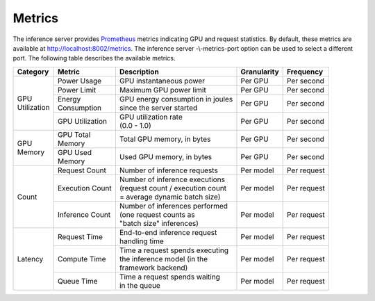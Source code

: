 ..
  # Copyright (c) 2018, NVIDIA CORPORATION. All rights reserved.
  #
  # Redistribution and use in source and binary forms, with or without
  # modification, are permitted provided that the following conditions
  # are met:
  #  * Redistributions of source code must retain the above copyright
  #    notice, this list of conditions and the following disclaimer.
  #  * Redistributions in binary form must reproduce the above copyright
  #    notice, this list of conditions and the following disclaimer in the
  #    documentation and/or other materials provided with the distribution.
  #  * Neither the name of NVIDIA CORPORATION nor the names of its
  #    contributors may be used to endorse or promote products derived
  #    from this software without specific prior written permission.
  #
  # THIS SOFTWARE IS PROVIDED BY THE COPYRIGHT HOLDERS ``AS IS'' AND ANY
  # EXPRESS OR IMPLIED WARRANTIES, INCLUDING, BUT NOT LIMITED TO, THE
  # IMPLIED WARRANTIES OF MERCHANTABILITY AND FITNESS FOR A PARTICULAR
  # PURPOSE ARE DISCLAIMED.  IN NO EVENT SHALL THE COPYRIGHT OWNER OR
  # CONTRIBUTORS BE LIABLE FOR ANY DIRECT, INDIRECT, INCIDENTAL, SPECIAL,
  # EXEMPLARY, OR CONSEQUENTIAL DAMAGES (INCLUDING, BUT NOT LIMITED TO,
  # PROCUREMENT OF SUBSTITUTE GOODS OR SERVICES; LOSS OF USE, DATA, OR
  # PROFITS; OR BUSINESS INTERRUPTION) HOWEVER CAUSED AND ON ANY THEORY
  # OF LIABILITY, WHETHER IN CONTRACT, STRICT LIABILITY, OR TORT
  # (INCLUDING NEGLIGENCE OR OTHERWISE) ARISING IN ANY WAY OUT OF THE USE
  # OF THIS SOFTWARE, EVEN IF ADVISED OF THE POSSIBILITY OF SUCH DAMAGE.

.. _section-metrics:

Metrics
=======

The inference server provides `Prometheus <https://prometheus.io/>`_
metrics indicating GPU and request statistics. By default, these
metrics are available at http://localhost:8002/metrics. The inference
server -\\-metrics-port option can be used to select a different
port. The following table describes the available metrics.

+--------------+----------------+---------------------------------------+-----------+-----------+
|Category      |Metric          |Description                            |Granularity|Frequency  |
|              |                |                                       |           |           |
+==============+================+=======================================+===========+===========+
|| GPU         |Power Usage     |GPU instantaneous power                |Per GPU    |Per second |
|| Utilization |                |                                       |           |           |
|              |                |                                       |           |           |
+              +----------------+---------------------------------------+-----------+-----------+
|              |Power Limit     |Maximum GPU power limit                |Per GPU    |Per second |
|              |                |                                       |           |           |
+              +----------------+---------------------------------------+-----------+-----------+
|              || Energy        || GPU energy consumption in joules     |Per GPU    |Per second |
|              || Consumption   || since the server started             |           |           |
+              +----------------+---------------------------------------+-----------+-----------+
|              |GPU Utilization || GPU utilization rate                 |Per GPU    |Per second |
|              |                || (0.0 - 1.0)                          |           |           |
+--------------+----------------+---------------------------------------+-----------+-----------+
|| GPU         || GPU Total     || Total GPU memory, in bytes           |Per GPU    |Per second |
|| Memory      || Memory        |                                       |           |           |
+              +----------------+---------------------------------------+-----------+-----------+
|              || GPU Used      || Used GPU memory, in bytes            |Per GPU    |Per second |
|              || Memory        |                                       |           |           |
+--------------+----------------+---------------------------------------+-----------+-----------+
|Count         |Request Count   || Number of inference requests         |Per model  |Per request|
|              |                |                                       |           |           |
|              |                |                                       |           |           |
|              |                |                                       |           |           |
+              +----------------+---------------------------------------+-----------+-----------+
|              |Execution Count || Number of inference executions       |Per model  |Per request|
|              |                || (request count / execution count     |           |           |
|              |                || = average dynamic batch size)        |           |           |
|              |                |                                       |           |           |
+              +----------------+---------------------------------------+-----------+-----------+
|              |Inference Count || Number of inferences performed       |Per model  |Per request|
|              |                || (one request counts as               |           |           |
|              |                || "batch size" inferences)             |           |           |
|              |                |                                       |           |           |
+--------------+----------------+---------------------------------------+-----------+-----------+
|Latency       |Request Time    || End-to-end inference request         |Per model  |Per request|
|              |                || handling time                        |           |           |
|              |                |                                       |           |           |
|              |                |                                       |           |           |
+              +----------------+---------------------------------------+-----------+-----------+
|              |Compute Time    || Time a request spends executing      |Per model  |Per request|
|              |                || the inference model (in the          |           |           |
|              |                || framework backend)                   |           |           |
|              |                |                                       |           |           |
+              +----------------+---------------------------------------+-----------+-----------+
|              |Queue Time      || Time a request spends waiting        |Per model  |Per request|
|              |                || in the queue                         |           |           |
|              |                |                                       |           |           |
|              |                |                                       |           |           |
|              |                |                                       |           |           |
+--------------+----------------+---------------------------------------+-----------+-----------+

